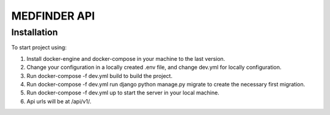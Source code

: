 =========================
MEDFINDER API
=========================

***************
Installation
***************
To start project using:

1. Install docker-engine and docker-compose in your machine to the last version.
2. Change your configuration in a locally created .env file, and change dev.yml for locally configuration.
3. Run docker-compose -f dev.yml build to build the project.
4. Run docker-compose -f dev.yml run django python manage.py migrate to create the necessary first migration.
5. Run docker-compose -f dev.yml up to start the server in your local machine.
6. Api urls will be at /api/v1/.